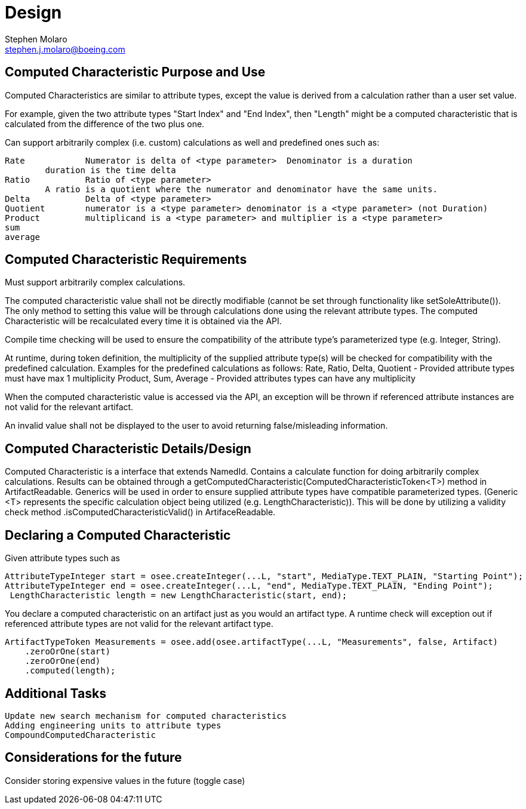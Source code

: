 = Design
Stephen Molaro <stephen.j.molaro@boeing.com>

== Computed Characteristic Purpose and Use

Computed Characteristics are similar to attribute types, except the value is derived from a calculation rather than a user set value.

For example, given the two attribute types "Start Index" and "End Index", then "Length" might be a computed characteristic that is calculated from the difference of the two plus one.

Can support arbitrarily complex (i.e. custom) calculations as well and predefined ones such as:

	Rate		Numerator is delta of <type parameter>	Denominator is a duration
		duration is the time delta
	Ratio		Ratio of <type parameter>
		A ratio is a quotient where the numerator and denominator have the same units.
	Delta		Delta of <type parameter>
	Quotient	numerator is a <type parameter>	denominator is a <type parameter> (not Duration)
	Product		multiplicand is a <type parameter> and multiplier is a <type parameter>
	sum
	average

== Computed Characteristic Requirements

Must support arbitrarily complex calculations.

The computed characteristic value shall not be directly modifiable (cannot be set through functionality like setSoleAttribute()). The only method to setting this value will be through calculations done using the relevant attribute types. The computed Characteristic will be recalculated every time it is obtained via the API.

Compile time checking will be used to ensure the compatibility of the attribute type's parameterized type (e.g. Integer, String).

At runtime, during token definition, the multiplicity of the supplied attribute type(s) will be checked for compatibility with the predefined calculation. Examples for the predefined calculations as follows:
	Rate, Ratio, Delta, Quotient - Provided attribute types must have max 1 multiplicity
	Product, Sum, Average - Provided attributes types can have any multiplicity

When the computed characteristic value is accessed via the API, an exception will be thrown if referenced attribute instances are not valid for the relevant artifact.

An invalid value shall not be displayed to the user to avoid returning false/misleading information.

== Computed Characteristic Details/Design

Computed Characteristic is a interface that extends NamedId. Contains a calculate function for doing arbitrarily complex calculations. Results can be obtained through a getComputedCharacteristic(ComputedCharacteristicToken<T>) method in ArtifactReadable. Generics will be used in order to ensure supplied attribute types have compatible parameterized types. (Generic <T> represents the specific calculation object being utilized (e.g. LengthCharacteristic)). This will be done by utilizing a validity check method .isComputedCharacteristicValid() in ArtifaceReadable.

== Declaring a Computed Characteristic

Given attribute types such as

	AttributeTypeInteger start = osee.createInteger(...L, "start", MediaType.TEXT_PLAIN, "Starting Point");
	AttributeTypeInteger end = osee.createInteger(...L, "end", MediaType.TEXT_PLAIN, "Ending Point");
  LengthCharacteristic length = new LengthCharacteristic(start, end);
  
You declare a computed characteristic on an artifact just as you would an artifact type. A runtime check will exception out if referenced attribute types are not valid for the relevant artifact type.

	 ArtifactTypeToken Measurements = osee.add(osee.artifactType(...L, "Measurements", false, Artifact)
      .zeroOrOne(start)
      .zeroOrOne(end)
      .computed(length);


== Additional Tasks

	Update new search mechanism for computed characteristics
	Adding engineering units to attribute types
	CompoundComputedCharacteristic

== Considerations for the future

Consider storing expensive values in the future (toggle case)